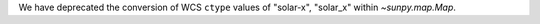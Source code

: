 We have deprecated the conversion of WCS ``ctype`` values of "solar-x", "solar_x" within `~sunpy.map.Map`.
